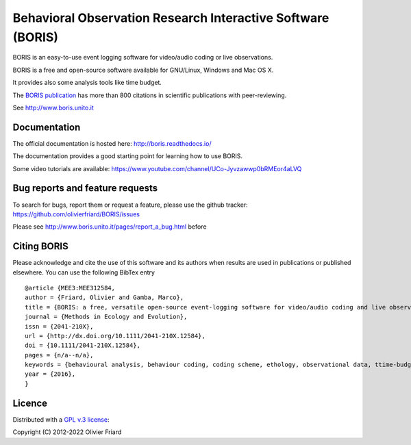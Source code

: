 ===============================================================
Behavioral Observation Research Interactive Software (BORIS)
===============================================================

BORIS is an easy-to-use event logging software for video/audio coding or live observations.

BORIS is a free and open-source software available for GNU/Linux, Windows and Mac OS X.

It provides also some analysis tools like time budget.

The `BORIS publication <https://besjournals.onlinelibrary.wiley.com/doi/full/10.1111/2041-210X.12584>`_ has more than 800 citations in scientific publications with peer-reviewing.

See http://www.boris.unito.it

..
    .. image:: https://img.shields.io/pypi/l/boris_behav_obs   :alt: PyPI - License

    .. image:: https://img.shields.io/pypi/l/boris-behav-obs   :alt: PyPI - License

.. image:: https://static.pepy.tech/personalized-badge/boris-behav-obs?period=total&units=international_system&left_color=black&right_color=orange&left_text=Downloads
 :target: https://pepy.tech/project/boris-behav-obs


Documentation
-------------------------------------

The official documentation is hosted here:
http://boris.readthedocs.io/

The documentation provides a good starting point for learning how to use BORIS.

Some video tutorials are available:
https://www.youtube.com/channel/UCo-Jyvzawwp0bRMEor4aLVQ




Bug reports and feature requests
--------------------------------------

To search for bugs, report them or request a feature, please use the github tracker:
https://github.com/olivierfriard/BORIS/issues

Please see http://www.boris.unito.it/pages/report_a_bug.html before 




Citing BORIS
--------------------------------------

Please acknowledge and cite the use of this software and its authors when
results are used in publications or published elsewhere. You can use the
following BibTex entry

::

    @article {MEE3:MEE312584,
    author = {Friard, Olivier and Gamba, Marco},
    title = {BORIS: a free, versatile open-source event-logging software for video/audio coding and live observations},
    journal = {Methods in Ecology and Evolution},
    issn = {2041-210X},
    url = {http://dx.doi.org/10.1111/2041-210X.12584},
    doi = {10.1111/2041-210X.12584},
    pages = {n/a--n/a},
    keywords = {behavioural analysis, behaviour coding, coding scheme, ethology, observational data, ttime-budget},
    year = {2016},
    }

Licence
-----------------------------

Distributed with a `GPL v.3 license <LICENSE.TXT>`_::

Copyright (C) 2012-2022 Olivier Friard




